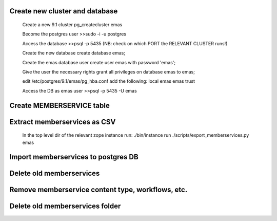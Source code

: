 Create new cluster and database
-------------------------------
    
    Create a new 9.1 cluster
    pg_createcluster emas

    Become the postgres user
    >>sudo -i -u postgres

    Access the database
    >>psql -p 5435 (NB: check on which PORT the RELEVANT CLUSTER runs!)
    
    Create the new database
    create database emas;

    Create the emas database user
    create user emas with password 'emas';

    Give the user the necessary rights
    grant all privileges on database emas to emas;

    edit /etc/postgres/9.1/emas/pg_hba.conf                                
    add the following:                                                      
    local   emas     emas                           trust 

    Access the DB as emas user
    >>psql -p 5435 -U emas


Create MEMBERSERVICE table
--------------------------

Extract memberservices as CSV
-----------------------------

    In the top level dir of the relevant zope instance run:
    ./bin/instance run ./scripts/export_memberservices.py emas


Import memberservices to postgres DB
------------------------------------

Delete old memberservices
-------------------------

Remove memberservice content type, workflows, etc.
--------------------------------------------------

Delete old memberservices folder
--------------------------------
